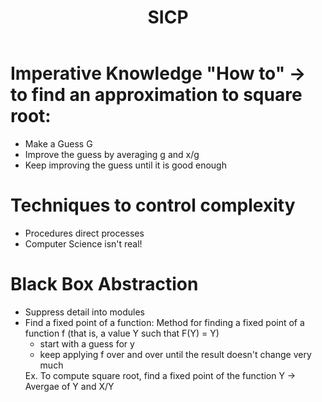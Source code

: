#+TITLE: SICP

* Imperative Knowledge "How to" -> to find an approximation to square root:
  - Make a Guess G 
  - Improve the guess by averaging g and x/g 
  - Keep improving the guess until it is good enough

* Techniques to control complexity
  - Procedures direct processes 
  - Computer Science isn't real! 

* Black Box Abstraction 
  - Suppress detail into modules
  - Find a fixed point of a function:
    Method for finding a fixed point of a function f (that is, a value Y such that F(Y) = Y)
    - start with a guess for y 
    - keep applying f over and over until the result doesn't change very much 

    Ex.
    To compute square root, find a fixed point of the function Y -> Avergae of Y and X/Y
